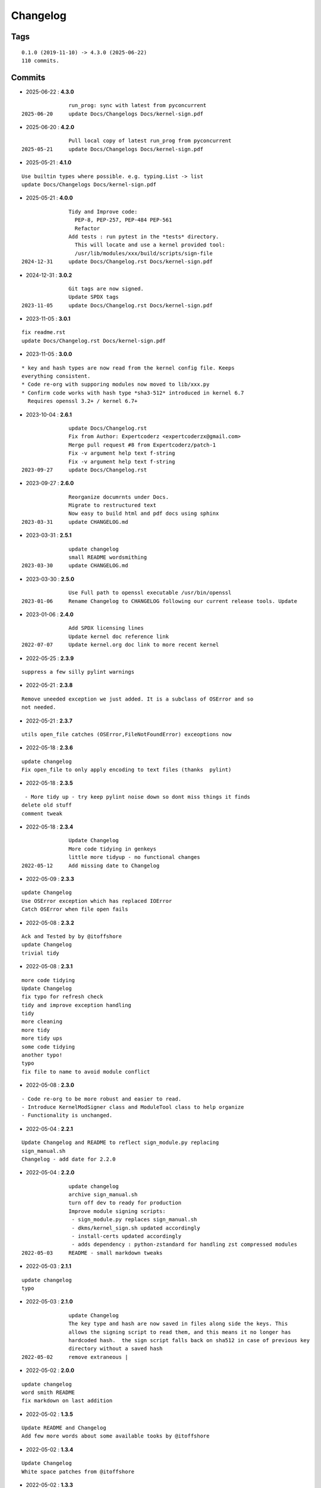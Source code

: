 =========
Changelog
=========

Tags
====

::

	0.1.0 (2019-11-10) -> 4.3.0 (2025-06-22)
	110 commits.

Commits
=======


* 2025-06-22  : **4.3.0**

::

                run_prog: sync with latest from pyconcurrent
 2025-06-20     update Docs/Changelogs Docs/kernel-sign.pdf

* 2025-06-20  : **4.2.0**

::

                Pull local copy of latest run_prog from pyconcurrent
 2025-05-21     update Docs/Changelogs Docs/kernel-sign.pdf

* 2025-05-21  : **4.1.0**

::

                Use builtin types where possible. e.g. typing.List -> list
                update Docs/Changelogs Docs/kernel-sign.pdf

* 2025-05-21  : **4.0.0**

::

                Tidy and Improve code:
                  PEP-8, PEP-257, PEP-484 PEP-561
                  Refactor
                Add tests : run pytest in the *tests* directory.
                  This will locate and use a kernel provided tool:
                  /usr/lib/modules/xxx/build/scripts/sign-file
 2024-12-31     update Docs/Changelog.rst Docs/kernel-sign.pdf

* 2024-12-31  : **3.0.2**

::

                Git tags are now signed.
                Update SPDX tags
 2023-11-05     update Docs/Changelog.rst Docs/kernel-sign.pdf

* 2023-11-05  : **3.0.1**

::

                fix readme.rst
                update Docs/Changelog.rst Docs/kernel-sign.pdf

* 2023-11-05  : **3.0.0**

::

                     * key and hash types are now read from the kernel config file. Keeps
                     everything consistent.
                     * Code re-org with supporing modules now moved to lib/xxx.py
                     * Confirm code works with hash type *sha3-512* introduced in kernel 6.7
                       Requires openssl 3.2+ / kernel 6.7+

* 2023-10-04  : **2.6.1**

::

                update Docs/Changelog.rst
                Fix from Author: Expertcoderz <expertcoderzx@gmail.com>
                Merge pull request #8 from Expertcoderz/patch-1
                Fix -v argument help text f-string
                Fix -v argument help text f-string
 2023-09-27     update Docs/Changelog.rst

* 2023-09-27  : **2.6.0**

::

                Reorganize documrnts under Docs.
                Migrate to restructured text
                Now easy to build html and pdf docs using sphinx
 2023-03-31     update CHANGELOG.md

* 2023-03-31  : **2.5.1**

::

                update changelog
                small README wordsmithing
 2023-03-30     update CHANGELOG.md

* 2023-03-30  : **2.5.0**

::

                Use Full path to openssl executable /usr/bin/openssl
 2023-01-06     Rename Changelog to CHANGELOG following our current release tools. Update

* 2023-01-06  : **2.4.0**

::

                Add SPDX licensing lines
                Update kernel doc reference link
 2022-07-07     Update kernel.org doc link to more recent kernel

* 2022-05-25  : **2.3.9**

::

                suppress a few silly pylint warnings

* 2022-05-21  : **2.3.8**

::

                Remove uneeded exception we just added. It is a subclass of OSError and so
                not needed.

* 2022-05-21  : **2.3.7**

::

                utils open_file catches (OSError,FileNotFoundError) exceoptions now

* 2022-05-18  : **2.3.6**

::

                update changelog
                Fix open_file to only apply encoding to text files (thanks  pylint)

* 2022-05-18  : **2.3.5**

::

                 - More tidy up - try keep pylint noise down so dont miss things it finds
                delete old stuff
                comment tweak

* 2022-05-18  : **2.3.4**

::

                Update Changelog
                More code tidying in genkeys
                little more tidyup - no functional changes
 2022-05-12     Add missing date to Changelog

* 2022-05-09  : **2.3.3**

::

                update Changelog
                Use OSError exception which has replaced IOError
                Catch OSError when file open fails

* 2022-05-08  : **2.3.2**

::

                Ack and Tested by by @itoffshore
                update Changelog
                trivial tidy

* 2022-05-08  : **2.3.1**

::

                more code tidying
                Update Changelog
                fix typo for refresh check
                tidy and improve exception handling
                tidy
                more cleaning
                more tidy
                more tidy ups
                some code tidying
                another typo!
                typo
                fix file to name to avoid module conflict

* 2022-05-08  : **2.3.0**

::

                 - Code re-org to be more robust and easier to read.
                 - Introduce KernelModSigner class and ModuleTool class to help organize
                 - Functionality is unchanged.

* 2022-05-04  : **2.2.1**

::

                Update Changelog and README to reflect sign_module.py replacing
                sign_manual.sh
                Changelog - add date for 2.2.0

* 2022-05-04  : **2.2.0**

::

                update changelog
                archive sign_manual.sh
                turn off dev to ready for production
                Improve module signing scripts:
                 - sign_module.py replaces sign_manual.sh
                 - dkms/kernel_sign.sh updated accordingly
                 - install-certs updated accordingly
                 - adds dependency : python-zstandard for handling zst compressed modules
 2022-05-03     README - small markdown tweaks

* 2022-05-03  : **2.1.1**

::

                update changelog
                typo

* 2022-05-03  : **2.1.0**

::

                update Changelog
                The key type and hash are now saved in files along side the keys. This
                allows the signing script to read them, and this means it no longer has
                hardcoded hash.  the sign script falls back on sha512 in case of previous key
                directory without a saved hash
 2022-05-02     remove extraneous |

* 2022-05-02  : **2.0.0**

::

                update changelog
                word smith README
                fix markdown on last addition

* 2022-05-02  : **1.3.5**

::

                Update README and Changelog
                Add few more words about some available tooks by @itoffshore

* 2022-05-02  : **1.3.4**

::

                Update Changelog
                White space patches from @itoffshore

* 2022-05-02  : **1.3.3**

::

                Update Changelog
                Typo in echo found by @itoffshore
                Changelog udpate
                Add reference to @itoffshore aur package and github repo

* 2022-05-02  : **1.3.2**

::

                Fix hexdump typo "--e" to "-e"
                Changelog update
                Mindor markdown tweaks

* 2022-05-02  : **1.3.1**

::

                typo fix
                Update Changelog

* 2022-05-02  : **1.3.0**

::

                Per @ittoffshore, add comment about quoting wildcard characters
                Fixes from @itoffshore
                1. For manual signing
                   zstd modules use .zst instead of .zsrd
                   support for gzip
                2. For dkms
                   Add gzip support

* 2022-05-01  : **1.2.0**

::

                Expand help with reminder wildcards must be quoted

* 2022-05-01  : **1.1.0**

::

                tweak the prepare() example
                small word smithing

* 2022-05-01  : **1.0.1**

::

                remove debugging

* 2022-05-01  : **1.0.0**

::

                Update readme and changelog
                genkeys now handles multiple configs using shell glob with --config
                support utilities
                Rename tools to utils
                Share coupld functions via tools.py
                Add install-certs.py for use by package_headers() to simplify PKGBUILD
 2022-04-30     Update package_headers() to remove reference to file no longer being
                created. Part of issue #3
                Add a little markdown to Changlelog.md
                Update changes for 0.8.0 and 0.8.1

* 2022-04-30  : **0.8.1**

::

                Remove references to now unused scripts

* 2022-04-30  : **0.8.0**

::

                fix typo
                Tidy up README
                As per itoffshore check for key exists prior to getting mtime. Fixes bug in
                check_refresh()

* 2022-04-30  : **0.7.0**

::

                version [0.7.0]                                                     -
                20220430
                  - Add genkeys.py (replaces both genkeys.sh and fix_config.sh)
                    This supports refresh key frequency (default is 7 days)
                    PKGBUILD use: ./genkeys.py -v
                    Creates new keys as needed and updates kernel config.
                version [0.6.0]                                                     -
                20220430
                  - Support zstd module compression in sign_manual.sh
                  - Improve hexdump for signed module detection in sign_manual.sh
                  - Has hardcoded sha512 hash - needs updating/replacing
                version [0.5.0]                                                     -
                20220420
                  - Switch to using elliptic curve

* 2021-10-20  : **0.4.0**

::

                Update kernel-sign.sh for compressed modules

* 2019-11-15  : **0.3.0**

::

                Tidy Readme

* 2019-11-10  : **0.2.0**

::

                tidy up readme

* 2019-11-10  : **0.1.0**

::

                Initial revision


